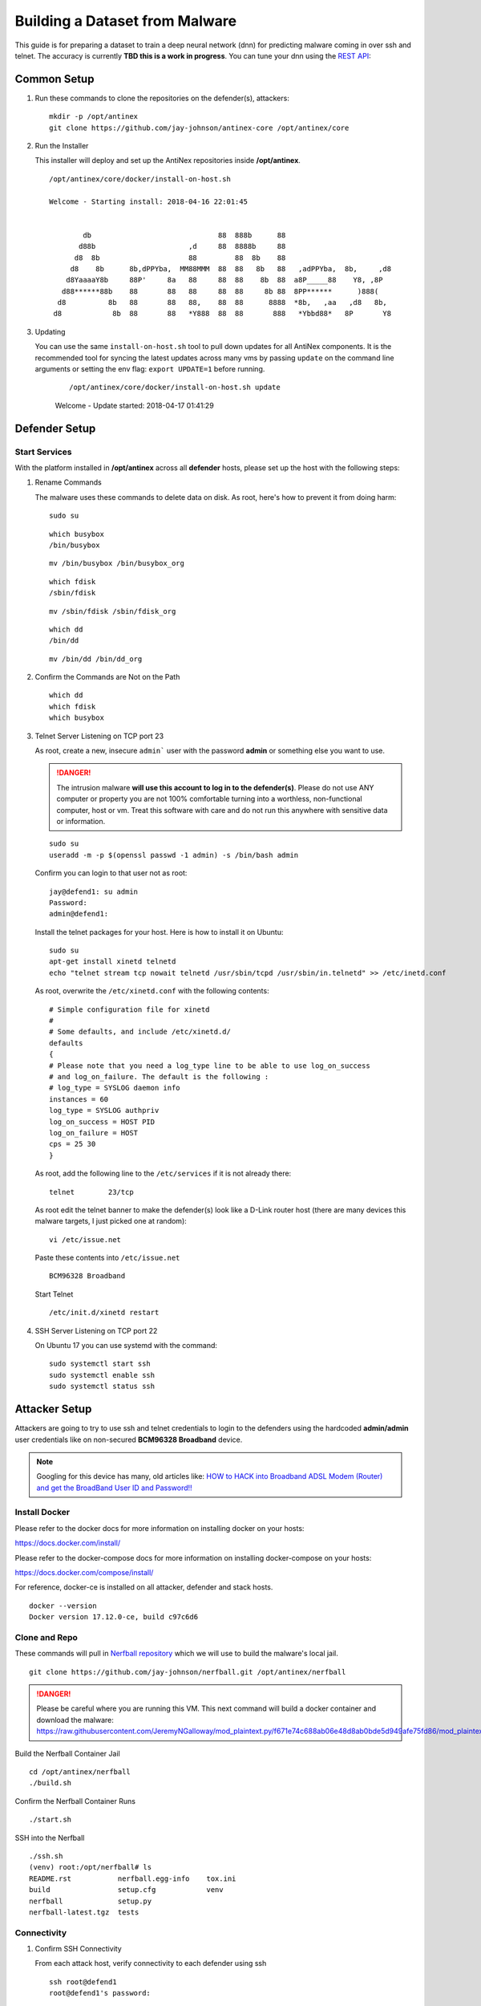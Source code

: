 ===============================
Building a Dataset from Malware
===============================

This guide is for preparing a dataset to train a deep neural network (dnn) for predicting malware coming in over ssh and telnet. The accuracy is currently **TBD this is a work in progress**. You can tune your dnn using the `REST API <https://github.com/jay-johnson/train-ai-with-django-swagger-jwt>`__:

Common Setup
============

#.  Run these commands to clone the repositories on the defender(s), attackers:

    ::

        mkdir -p /opt/antinex
        git clone https://github.com/jay-johnson/antinex-core /opt/antinex/core

#.  Run the Installer

    This installer will deploy and set up the AntiNex repositories inside **/opt/antinex**.
    
    ::

        /opt/antinex/core/docker/install-on-host.sh
        
        Welcome - Starting install: 2018-04-16 22:01:45 
        
        
                db                              88  888b      88                          
               d88b                      ,d     88  8888b     88                          
              d8  8b                     88         88  8b    88                          
             d8    8b      8b,dPPYba,  MM88MMM  88  88   8b   88   ,adPPYba,  8b,     ,d8 
            d8YaaaaY8b     88P'     8a   88     88  88    8b  88  a8P_____88    Y8, ,8P   
           d88******88b    88       88   88     88  88     8b 88  8PP******      )888(    
          d8          8b   88       88   88,    88  88      8888  *8b,   ,aa   ,d8   8b,  
         d8            8b  88       88   *Y888  88  88       888   *Ybbd88*   8P       Y8  

#.  Updating

    You can use the same ``install-on-host.sh`` tool to pull down updates for all AntiNex components. It is the recommended tool for syncing the latest updates across many vms by passing ``update`` on the command line arguments or setting the env flag: ``export UPDATE=1`` before running.

	::

        /opt/antinex/core/docker/install-on-host.sh update

        Welcome - Update started: 2018-04-17 01:41:29 
        
Defender Setup
==============

Start Services
--------------

With the platform installed in **/opt/antinex** across all **defender** hosts, please set up the host with the following steps:

#.  Rename Commands

    The malware uses these commands to delete data on disk. As root, here's how to prevent it from doing harm:

    ::

        sudo su

    ::

        which busybox
        /bin/busybox

    ::

        mv /bin/busybox /bin/busybox_org

    ::

        which fdisk
        /sbin/fdisk

    ::

        mv /sbin/fdisk /sbin/fdisk_org

    ::

        which dd
        /bin/dd

    ::

        mv /bin/dd /bin/dd_org

#.  Confirm the Commands are Not on the Path

    ::

        which dd
        which fdisk
        which busybox

#.  Telnet Server Listening on TCP port 23

    As root, create a new, insecure ``admin``` user with the password **admin** or something else you want to use.

    .. danger:: The intrusion malware **will use this account to log in to the defender(s)**. Please do not use ANY computer or property you are not 100% comfortable turning into a worthless, non-functional computer, host or vm. Treat this software with care and do not run this anywhere with sensitive data or information.

    ::

        sudo su
        useradd -m -p $(openssl passwd -1 admin) -s /bin/bash admin

    Confirm you can login to that user not as root:

    ::

        jay@defend1: su admin
        Password: 
        admin@defend1:

    Install the telnet packages for your host. Here is how to install it on Ubuntu:

    ::

        sudo su
        apt-get install xinetd telnetd 
        echo "telnet stream tcp nowait telnetd /usr/sbin/tcpd /usr/sbin/in.telnetd" >> /etc/inetd.conf

    As root, overwrite the ``/etc/xinetd.conf`` with the following contents:

    ::

        # Simple configuration file for xinetd
        #
        # Some defaults, and include /etc/xinetd.d/
        defaults
        {
        # Please note that you need a log_type line to be able to use log_on_success
        # and log_on_failure. The default is the following :
        # log_type = SYSLOG daemon info
        instances = 60
        log_type = SYSLOG authpriv
        log_on_success = HOST PID
        log_on_failure = HOST
        cps = 25 30
        }

    As root, add the following line to the ``/etc/services`` if it is not already there:

    ::

        telnet        23/tcp

    As root edit the telnet banner to make the defender(s) look like a D-Link router host (there are many devices this malware targets, I just picked one at random):

    ::

        vi /etc/issue.net

    Paste these contents into ``/etc/issue.net``

    ::

        BCM96328 Broadband

    Start Telnet

    ::

        /etc/init.d/xinetd restart 

#.  SSH Server Listening on TCP port 22

    On Ubuntu 17 you can use systemd with the command:

    ::

        sudo systemctl start ssh
        sudo systemctl enable ssh
        sudo systemctl status ssh

Attacker Setup
==============

Attackers are going to try to use ssh and telnet credentials to login to the defenders using the hardcoded **admin/admin** user credentials like on non-secured **BCM96328 Broadband** device.

.. note:: Googling for this device has many, old articles like: `HOW to HACK into Broadband ADSL Modem (Router) and get the BroadBand User ID and Password!! <https://technochat.in/2010/11/how-to-hack-into-broadband-adsl-modem-router-and-get-the-broadband-user-id-and-password/>`__

Install Docker
--------------

Please refer to the docker docs for more information on installing docker on your hosts:

https://docs.docker.com/install/

Please refer to the docker-compose docs for more information on installing docker-compose on your hosts:

https://docs.docker.com/compose/install/

For reference, docker-ce is installed on all attacker, defender and stack hosts.

::

    docker --version
    Docker version 17.12.0-ce, build c97c6d6

Clone and Repo
--------------

These commands will pull in `Nerfball repository <https://github.com/jay-johnson/nerfball>`__ which we will use to build the malware's local jail.

::

    git clone https://github.com/jay-johnson/nerfball.git /opt/antinex/nerfball

.. danger:: Please be careful where you are running this VM. This next command will build a docker container and download the malware: https://raw.githubusercontent.com/JeremyNGalloway/mod_plaintext.py/f671e74c688ab06e48d8ab0bde5d949afe75fd86/mod_plaintext.py


Build the Nerfball Container Jail

::

    cd /opt/antinex/nerfball
    ./build.sh

Confirm the Nerfball Container Runs

::

    ./start.sh

SSH into the Nerfball

::

    ./ssh.sh 
    (venv) root:/opt/nerfball# ls
    README.rst           nerfball.egg-info    tox.ini
    build                setup.cfg            venv
    nerfball             setup.py
    nerfball-latest.tgz  tests


Connectivity
------------

#.  Confirm SSH Connectivity

    From each attack host, verify connectivity to each defender using ssh

    ::

        ssh root@defend1
        root@defend1's password: 

#.  Confirm Telnet Connectivity

    From each attack host, verify connectivity to each defender using telnet and a user that works for logging in.

    ::

        telnet defend1.antinex 23
        Trying 192.168.0.12...
        Connected to defend1.
        Escape character is '^]'.
        BCM96328 Broadband
        defend1.antinex login: admin
        Password: 
        Last login: Mon Apr 16 23:00:37 PDT 2018 from attack1 on pts/2
        Welcome to Ubuntu 17.10 (GNU/Linux 4.13.0-16-generic x86_64)

        * Documentation:  https://help.ubuntu.com
        * Management:     https://landscape.canonical.com
        * Support:        https://ubuntu.com/advantage

        * Meltdown, Spectre and Ubuntu: What are the attack vectors,
        how the fixes work, and everything else you need to know
        - https://ubu.one/u2Know

        3 packages can be updated.
        0 updates are security updates.

        BCM96328 Broadband
        To run a command as administrator (user "root"), use "sudo <command>".
        See "man sudo_root" for details.

#.  Confirm Commands are Not on the Path for all Defenders

    From an attacker host, login to all defenders and confirm the following commands are no longer on the **admin** user's PATH

    ::

        admin@defend1:~$ which dd
        admin@defend1:~$ which fdisk
        admin@defend1:~$ which busybox
        admin@defend1:~$

Make Backups of all VMs
=======================

Take a few minutes to back up all these vms. It takes time to get them set up, and the backups will make the test bed easier to restore if something goes badly or a prep step was missed by accident.

Simulation - Functional Integration Test
========================================

Let's start testing by making sure just 1 attacker can target 1 defender. Once that is confirmed as working, we will confirm the captured packets from the defender are being processed on the stack **webapp** host by the **pipeline** container.

#.  Login to Attack 1

(Optional) Prepare Attack Dataset
---------------------------------

If you want to prepare your own attack dataset run these commands with the REST API running locally:

::

    source ~/.venvs/venvdrfpipeline/bin/activate
    ~/train-ai-with-django-swagger-jwt/tests/build-new-dataset.py -f /opt/antinex-datasets/v2/malware/internetchemo/configs/only-prepare-attack.json

Check the files were updated:

::

    ls -l /opt/antinex-datasets/v2/malware/internetchemo/inputs/attack/

(Optional) Prepare Full Dataset
-------------------------------

If you want to prepare your own full dataset run these commands with the REST API running locally:

::

    source ~/.venvs/venvdrfpipeline/bin/activate
    ~/train-ai-with-django-swagger-jwt/tests/build-new-dataset.py -f /opt/antinex-datasets/v2/malware/internetchemo/configs/prepare.json

(Optional) Convert Recordings into a Dataset
--------------------------------------------

If you want to prepare your own dataset from recorded packets stored in csv files (by default in ``/tmp/*.csv``) run these commands with the REST API running locally:

::

    source ~/.venvs/venvdrfpipeline/bin/activate
    ~/train-ai-with-django-swagger-jwt/tests/build-new-dataset.py -f /opt/antinex-datasets/v2/malware/internetchemo/configs/convert-recordings-to-dataset.json

Confirm Dataset is Ready
------------------------

::

    /opt/antinex-datasets/tools/describe-v1-training.py /opt/antinex-datasets/v2/malware/internetchemo/training-ready/v2_malware_ic_cleaned.csv 

Hopefully your dataset has both attack and non-attack records like:

::

    TBD

What you don't want to see is this in the output:

::

    TBD

That means the prepare step failed to add the attack data into the dataset correctly. Please go back to the ``Prepare Dataset`` step and review paths to the files are correct.

Train Dataset
-------------

::

    source ~/.venvs/venvdrfpipeline/bin/activate
    ~/train-ai-with-django-swagger-jwt/tests/create-keras-dnn.py -f /opt/antinex-datasets/v2/malware/internetchemo/configs/train.json

From the logs taken during creation of this doc, the model is 70% accurate at predicting attack records.


Get the Deep Neural Network Accuracy, JSON and Weights
------------------------------------------------------

This will display all the recent training runs in a list sorted by newest.

::

    ~/train-ai-with-django-swagger-jwt/tests/get-recent-results.py 

Here's the training node in the list from the run above (yours will look a little different):

::

    TBD
